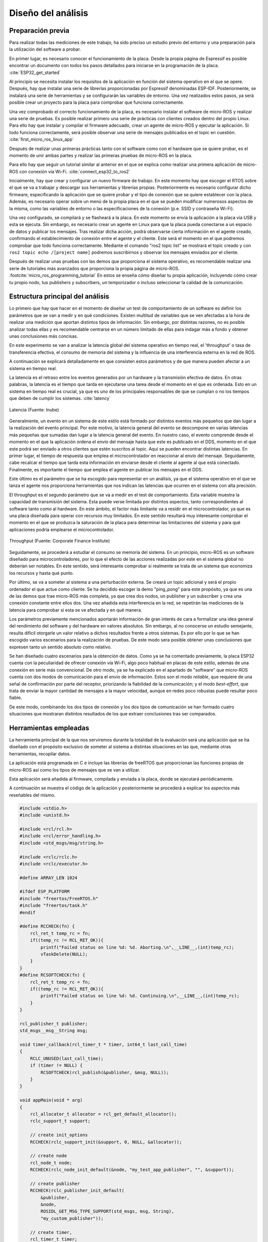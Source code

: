 Diseño del análisis
===================

Preparación previa
------------------

Para realizar todas las mediciones de este trabajo, ha sido preciso
un estudio previo del entorno y una preparación para la utilización
del software a probar.

En primer lugar, es necesario conocer el funcionamiento de la placa.
Desde la propia página de Espressif es posible encontrar un documento
con todos los pasos detallados para iniciarse en la programación de la
placa. :cite:`ESP32_get_started`

Al principio se necesita instalar los requisitos de la aplicación en
función del sistema operativo en el que se opere. Después, hay que instalar
una serie de librerías proporcionadas por Espressif denominadas ESP-IDF.
Posteriormente, se instalará una serie de herramientas y se configurarán las
variables de entorno. Una vez realizados estos pasos, ya será posible crear
un proyecto para la placa para comprobar que funciona correctamente.

Una vez comprobado el correcto funcionamiento de la placa, es necesario
instalar el software de micro-ROS y realizar una serie de pruebas. 
Es posible realizar primero una serie de prácticas con clientes
creados dentro del propio Linux. Para ello hay que instalar y compilar
el firmware adecuado, crear un agente de micro-ROS y ejecutar la aplicación.
Si todo funciona correctamente, será posible observar una serie de mensajes
publicados en el topic en cuestión. :cite:`first_micro_ros_linux_app`

Después de realizar unas primeras prácticas tanto con el software como con
el hardware que se quiere probar, es el momento de unir ambas partes y realizar
las primeras pruebas de micro-ROS en la placa.

Para ello hay que seguir un tutorial similar al anterior en el que se explica
como realizar una primera aplicación de micro-ROS con conexión vía Wi-Fi. 
:cite:`connect_esp32_to_ros2`

Inicialmente, hay que crear y configurar un nuevo firmware de trabajo.
En este momento hay que escoger el RTOS sobre el que se va a trabajar y
descargar sus herramientas y librerías propias. Posteriormente es necesario
configurar dicho firmware, especificando la aplicación que se quiere probar
y el tipo de conexión que se quiere establecer con la placa. Además, es necesario
operar sobre un menú de la propia placa en el que se pueden modificar numerosos
aspectos de la misma, como las variables de entorno o las especificaciones
de la conexión (p.e. SSID y contraseña Wi-Fi).

Una vez configurado, se compilará y se flasheará a la placa. En este momento
se envía la aplicación a la placa vía USB y esta se ejecuta. Sin embargo, es
necesario crear un agente en Linux para que la placa pueda conectarse a un
espacio de datos y publicar los mensajes. Tras realizar dicha acción, podrá
observarse cierta información en el agente creado, confirmando el establecimiento
de conexión entre el agente y el cliente. Este será el momento en el que podremos
comprobar que todo funciona correctamente. Mediante el comando "ros2 topic list"
se mostrará el topic creado y con ``ros2 topic echo /[project name]`` podremos
suscribirnos y observar los mensajes enviados por el cliente.

Después de realizar unas pruebas con las demos que proporciona el sistema
operativo, es recomendable realizar una serie de tutoriales más avanzados
que proporciona la propia página de micro-ROS. :footcite:`micro_ros_programming_tutorial` 
En estos se enseña cómo diseñar tu propia aplicación, incluyendo cómo
crear tu propio nodo, tus publishers y subscribers, un temporizador o
incluso seleccionar la calidad de la comunicación.

Estructura principal del análisis
---------------------------------

Lo primero que hay que hacer en el momento de diseñar un test de comportamiento
de un software es definir los parámetros que se van a medir y en qué condiciones.
Existen multitud de variables que se ven afectadas a la hora de realizar una
medición que aportan distintos tipos de información. Sin embargo, por distintas
razones, no es posible analizar todas ellas y es recomendable centrarse en un
número limitado de ellas para indagar más a fondo y obtener unas conclusiones
más concisas.

En este experimento se van a analizar la latencia global del sistema operativo
en tiempo real, el 'throughput' o tasa de transferencia efectiva, el consumo
de memoria del sistema y la influencia de una interferencia externa en la red de ROS.

A continuación se explicará detalladamente en que consisten estos parámetros
y de que manera pueden afectar a un sistema en tiempo real.

La latencia es el retraso entre los eventos generados por un hardware y la
transmisión efectiva de datos. En otras palabras, la latencia es el tiempo que
tarda en ejecutarse una tarea desde el momento en el que es ordenada.
Esto en un sistema en tiempo real es crucial, ya que es uno de los principales
responsables de que se cumplan o no los tiempos que deben de cumplir los sistemas.
:cite:`latency`

.. figure:: Fotos/latency.png
    :width: 200px
    :align: center
    
    Latencia (Fuente: Inube)

Generalmente, un evento en un sistema de este estilo está formado por distintos
eventos más pequeños que dan lugar a la realización del evento principal. Por
este motivo, la latencia general del evento se descompone en varias latencias
más pequeñas que sumadas dan lugar a la latencia general del evento. En nuestro
caso, el evento comprende desde el momento en el que la aplicación ordena el envío
del mensaje hasta que este es publicado en el DDS, momento en el que este podrá
ser enviado a otros clientes que estén suscritos al topic.
Aquí se pueden encontrar distintas latencias. En primer lugar, el tiempo de respuesta
que emplea el microcontrolador en reaccionar al envío del mensaje. Seguidamente,
cabe recalcar el tiempo que tarda esta información en enviarse desde el cliente
al agente al que está conectado. Finalmente, es importante el tiempo que emplea
el agente en publicar los mensajes en el DDS.

Este último es el parámetro que se ha escogido para representar en un análisis, ya
que el sistema operativo en el que se lanza el agente nos proporciona herramientas
que nos indican las latencias que ocurren en el sistema con alta precisión.

El throughput es el segundo parámetro que se va a medir en el test de comportamiento.
Esta variable muestra la capacidad de transmisión del sistema. Esta puede verse
limitada por distintos aspectos, tanto correspondientes al software tanto como
al hardware. En este ámbito, el factor más limitante va a residir en el microcontrolador,
ya que es una placa diseñada para operar con recursos muy limitados. En este
sentido resultará muy interesante comprobar el momento en el que se produzca la
saturación de la placa para determinar las limitaciones del sistema y para qué aplicaciones
podría emplearse el microcontrolador.

.. figure:: Fotos/throughput.jpeg
    :width: 200px
    :align: center
    
    Throughput (Fuente: Corporate Finance Institute)

Seguidamente, se procederá a estudiar el consumo se memoria del sistema. En un principio,
micro-ROS es un software diseñado para microcontroladores, por lo que el efecto
de las acciones realizadas por este en el sistema global no deberían ser notables.
En este sentido, será interesante comprobar si realmente se trata de un sistema que
economiza los recursos y hasta qué punto.

Por último, se va a someter al sistema a una perturbación externa. Se creará
un topic adicional y será el propio ordenador el que actue como cliente. Se ha decidido
escoger la demo "ping_pong" para este propósito, ya que es una de las demos que trae
micro-ROS más completa, ya que crea dos nodos, un publisher y un subscriber y crea
una conexión constante entre ellos dos. Una vez añadida esta interferencia en la red,
se repetirán las mediciones de la latencia para comprobar si esta se ve afectada y
en qué manera.


Los parámetros previamente mencionados aportarán información de gran interés de
cara a formalizar una idea general del rendimiento del software y del hardware
en valores absolutos. Sin embargo, al no conocerse un estudio semejante, resulta
difícil otorgarle un valor relativo a dichos resultados frente a otros sistemas.
Es por ello por lo que se han escogido varios escenarios para la realización de
pruebas. De este modo sera posible obtener unas conclusiones que expresen tanto
un sentido absoluto como relativo.

Se han diseñado cuatro escenarios para la obtención de datos. Como ya se ha comentado
previamente, la placa ESP32 cuenta con la peculiaridad de ofrecer conexión vía Wi-Fi,
algo poco habitual en placas de este estilo, además de una conexión en serie más
convencional. De otro modo, ya se ha explicado en el apartado de "software" que
micro-ROS cuenta con dos modos de comunicación para el envío de información.
Estos son el modo *reliable*, que requiere de una señal de confirmación por parte
del receptor, priorizando la fiabilidad de la comunicación; y el modo *best-effort*,
que trata de enviar la mayor cantidad de mensajes a la mayor velocidad, aunque en
redes poco robustas puede resultar poco fiable.

De este modo, combinando los dos tipos de conexión y los dos tipos de comunicación
se han formado cuatro situaciones que mostraran distintos resultados de los que
extraer conclusiones tras ser comparados.

Herramientas empleadas
----------------------

La herramienta principal de la que nos serviremos durante la totalidad de la
evaluación será una aplicación que se ha diseñado con el propósito exclusivo
de someter al sistema a distintas situaciones en las que, mediante otras
herramientas, recopilar datos.

La aplicación está programada en C e incluye las librerías de freeRTOS
que proporcionan las funciones propias de micro-ROS así como los tipos de mensajes
que se van a utilizar.

Esta aplicación será añadida al firmware, compilada y enviada a la placa, donde
se ejecutará periódicamente.

A continuación se muestra el código de la aplicación y posteriormente se procederá
a explicar los aspectos más reseñables del mismo.

.. code:: c

    #include <stdio.h>
    #include <unistd.h>

    #include <rcl/rcl.h>
    #include <rcl/error_handling.h>
    #include <std_msgs/msg/string.h>

    #include <rclc/rclc.h>
    #include <rclc/executor.h>

    #define ARRAY_LEN 1024

    #ifdef ESP_PLATFORM
    #include "freertos/FreeRTOS.h"
    #include "freertos/task.h"
    #endif

    #define RCCHECK(fn) { 
        rcl_ret_t temp_rc = fn;
        if((temp_rc != RCL_RET_OK)){
            printf("Failed status on line %d: %d. Aborting.\n",__LINE__,(int)temp_rc);
            vTaskDelete(NULL);
        }
    }
    #define RCSOFTCHECK(fn) {
        rcl_ret_t temp_rc = fn;
        if((temp_rc != RCL_RET_OK)){
            printf("Failed status on line %d: %d. Continuing.\n",__LINE__,(int)temp_rc);
        }
    }

    rcl_publisher_t publisher;
    std_msgs__msg__String msg;

    void timer_callback(rcl_timer_t * timer, int64_t last_call_time)
    {
        RCLC_UNUSED(last_call_time);
        if (timer != NULL) {
            RCSOFTCHECK(rcl_publish(&publisher, &msg, NULL));
        }
    }

    void appMain(void * arg)
    {
        rcl_allocator_t allocator = rcl_get_default_allocator();
        rclc_support_t support;

        // create init_options
        RCCHECK(rclc_support_init(&support, 0, NULL, &allocator));

        // create node
        rcl_node_t node;
        RCCHECK(rclc_node_init_default(&node, "my_test_app_publisher", "", &support));

        // create publisher
        RCCHECK(rclc_publisher_init_default(
            &publisher,
            &node,
            ROSIDL_GET_MSG_TYPE_SUPPORT(std_msgs, msg, String),
            "my_custom_publisher"));

        // create timer,
        rcl_timer_t timer;
        const unsigned int timer_period = 1;
        RCCHECK(rclc_timer_init_default(
            &timer,
            &support,
            RCL_MS_TO_NS(timer_period),
            timer_callback));

        // create executor
        rclc_executor_t executor;
        RCCHECK(rclc_executor_init(&executor, &support.context, 1, &allocator));
        RCCHECK(rclc_executor_add_timer(&executor, &timer));

        msg.data.data = (char *) malloc (ARRAY_LEN * sizeof(char));
        msg.data.size = 0;
        msg.data.capacity = ARRAY_LEN;

        memset(msg.data.data,'1',1024);
        msg.data.size = 1024;

        while(1){
            rclc_executor_spin_some(&executor, RCL_MS_TO_NS(1000));
        }

        // free resources
        RCCHECK(rcl_publisher_fini(&publisher, &node));
        RCCHECK(rcl_node_fini(&node));

        vTaskDelete(NULL);
    }
    
En primer lugar, se añaden todas las librerías que se utilizarán y se definen
las funciones "RCCHECK" y "RCSOFTCHECK". Estas serán de gran utilidad durante
toda la ejecución, ya que se llamarán en el momento de utilizar cualquier otra
función para asegurar su correcto funcionamiento en un tiempo establecido.
De no ser así se generarán distintos mensajes de error e incluso se forzará
la detención de la aplicación en función de la gravedad del fallo. Esto resulta
crucial en aplicaciones de este tipo, ya que un pequeño error en los tiempos
puede resultar muy significativo en sistemas de tiempo real.

Posteriormente, se crea la función "timer_callback", que se ejecutará
cada vez que el timer llegue a cero. En ella simplemente se publica un mensaje
siempre que el timer siga contando.

Seguidamente, se crean el nodo y el publisher. En la creación del publisher es en
la que se determina tanto la calidad de la comunicación como el tipo de mensaje
que este enviará. En este caso se utiliza la función "rclc_publisher_init_default",
lo que creará un publisher que actuará bajo el modo *reliable*. Para cambiar al
modo *best-effort*, sería necesario sustituir esta función por "rclc_publisher_init_best_effort",
manteniendo iguales los parámetros de la misma. Como se puede observar, el tipo
de mensaje escogido ha sido una cadena de caracteres o "string". Esto es debido
a la simplicidad que existe para modificar su tamaño y la facilidad de uso.

A continuación, se crean el timer y el executor. Al timer se le asigna el periodo
en la variable "timer_period". Esta viene determinada en milisegundos, por lo que
en este caso el periodo sería de 1 milisegundo y la frecuencia de 1000 Hz. El
executor es el encargado de que cuando el temporizador baje a 0 se ejecute
la función "timer callback".

Consecutivamente se completa la cadena de caracteres. Primero se reserva
el espacio en memoria que se pretende utilizar y después se rellenan
todos esos caracteres con la función memset. En este caso se han reservado
y rellenado 1024 caracteres, lo que equivale a 1 kilobyte.

Finalmente, se lanza un bucle infinito en el que simplemente se llama a la función
"rclc_spin_some", que llamará al executor cada vez que el contador del timer finalice.
Se le ha asignado un "wake up time" de 1000 milisegundos para asegurarse que
siempre se ejecute a pesar de que pueda existir un pequeño delay en el sistema.

Esta aplicación será lanzada numerosas veces, asignando en cada ocasión los
parámetros que se quieran analizar. Cada vez que se modifique la aplicación
será necesario recompilar el firmware.

Una vez diseñada la aplicación es momento de configurar el firmware.

Para ello lo primero que hay que hacer es declarar el modo de conexión que
se quiere establecer. Este se realiza mediante los siguientes comandos.

.. code-block:: bash

    ros2 run micro_ros_setup configure_firmware.sh my_test_app -t serial

    ros2 run micro_ros_setup configure_firmware.sh my_test_app -t udp -i [IP] -p [port ID]

Mediante el primer comando se establecerá una conexión en serie. En el segundo
comando se configura una conexión vía Wi-Fi, en el que será necesario añadir
la ip de la conexión y el número de puerto que se pretende utilizar, normalmente
el 8888.

Si se ha seleccionado la conexión inalámbrica se empleará el siguiente comando
para añadir el SSID y la contraseña de nuestra red.

.. code-block:: bash

    ros2 run micro_ros_setup build_firmware.sh menuconfig
    
Finalmente se compilará el firmware completo y se enviará a la placa con los
dos siguientes comandos.

.. code-block:: bash

    ros2 run micro_ros_setup build_firmware.sh

    ros2 run micro_ros_setup flash_firmware.sh

En este momento será necesario lanzar el agente de micro-ROS desde
nuestra máquina. En función de si hemos optado por una conexión en serie
o inalámbrica emplearemos uno de los dos siguientes comandos:

.. code-block:: bash

    ros2 run micro_ros_agent micro_ros_agent serial --dev [device ID]

    ros2 run micro_ros_agent micro_ros_agent udp --port [port ID]

El device ID es la identificación de nuestro dispositivo, la cual
se puede averiguar escribiendo ``ls /dev/serial/by-id/*`` en la línea de
comandos, y el port ID debe ser el mismo que el seleccionado en
la configuración del hardware.

De este modo ya se ejecutará la aplicación y se enviarán los datos
al espacio DDS.

Para medir la latencia es imprescindible escoger y conocer una herramienta
muy precisa. En este caso se va a utilizar Cyclictest, una herramienta de
benchmarking para sistemas en tiempo real. En concreto, sirve para medir la
latencia del sistema. :cite:`cyclictest`

Un análisis de la latencia puede ser muy distinto de otro dependiendo
de varios factores y las condiciones en las que se quiera realizar
el test. Es por ello por lo que es fundamental configurar bien la herramienta
antes de ser utilizada para obtener unos datos fiables.

En este caso se ha utilizado la siguiente configuración:

.. code-block:: bash

    cyclictest -D 1 --verbose -i 100 -p 95

El parámetro D indica la duración del test, en este caso de un segundo.
"Verbose" expresa que se produzca una salida detallada de la latencia.
La opción i muestra el tamaño del intervalo entre medidas, en este caso
de 100 micro segundos, por lo que se realizarán un total de 10000 medidas.
Finalmente, p indica la prioridad porcentual de los procesos que ocurran
en tiempo real, en este caso de máxima prioridad.

Estos resultados han sido volcados a un fichero para analizarlos posteriormente.

Se ha lanzado un análisis por cada escenario, estableciendo la frecuencia
en 1000 Hz y el tamaño del mensaje en 1 kilobyte. De este modo, la placa trabajará
bajo una gran demanda, sometiéndola a una situación límite. De esta forma,
podremos observar la evolución de la latencia cuando la placa utiliza
todos sus recursos.

Para medir el throughput se ha utilizado el propio agente de micro-ROS.
Añadiendo la opción -v5 después de ejecutar el agente, se muestra por pantalla
los mensajes publicados en el DDS. Se ha decidido volcar la salida por pantalla
en un fichero.

En este ámbito se han realizado 24 mediciones, 6 por cada escenario. En
ellas se ha modificado la frecuencia del envío de mensajes manteniendo
el tamaño del mismo.

La recopilación de cada análisis, ha sido de unos 15 segundos, tiempo
más que suficiente para generar una muestra amplia del número de mensajes
que se ha llegado a publicar por segundo. En la salida
del agente también se muestra el tiempo exacto de la publicación de los
mensajes por lo que simplemente ha sido necesario realizar una media
del número de mensajes publicados por segundo y multiplicarlos por
el tamaño del mensaje.

Seguidamente, la medición de la memoria empleada se ha producido utilizando
el comando ``htop`` de Ubuntu, en el que se muestra el consumo de la memoria
de cada tarea llevada acabo en cada momento.

La influencia de la perturbación en la red se medirá del mismo modo en el que
se ha medido la latencia, pero en este caso solo se utilizaran los escenarios
en los que se emplea la conexión Wi-Fi, ya que el ordenador empleado solo puede
conectarse al agente creado con un puerto.

Finalmente, cabe destacar que se ha utilizado Jupyter Notebook para
realizar las gráficas y los análisis estadísticos.

.. figure:: Fotos/jupyter_notebook.png
    :width: 100px
    :align: center
    
    Logotipo de Jupyter notebook

.. footbibliography::
